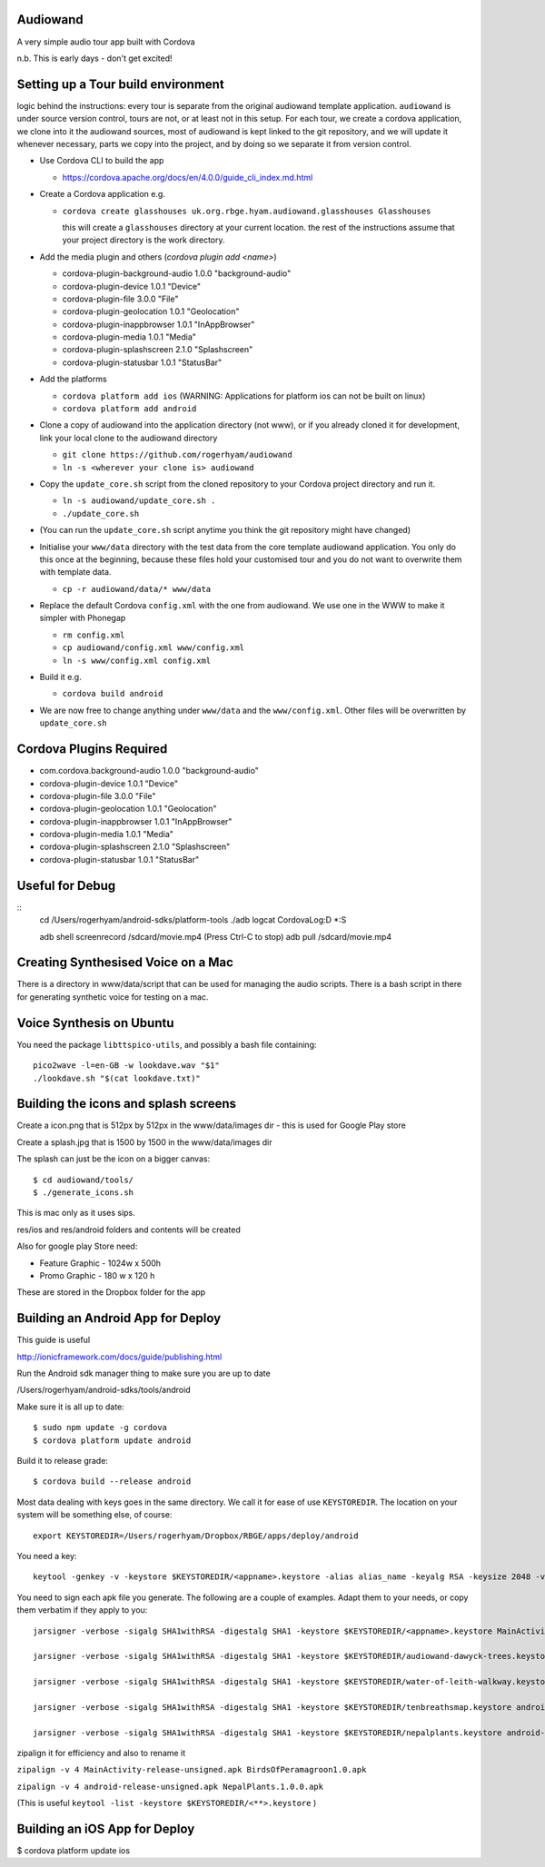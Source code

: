 
Audiowand
=========

A very simple audio tour app built with Cordova

n.b. This is early days - don't get excited!

Setting up a Tour build environment
===================================

logic behind the instructions: every tour is separate from the original
audiowand template application. ``audiowand`` is under source version
control, tours are not, or at least not in this setup. For each tour, we
create a cordova application, we clone into it the audiowand sources, most
of audiowand is kept linked to the git repository, and we will update it
whenever necessary, parts we copy into the project, and by doing so we
separate it from version control.

* Use Cordova CLI to build the app

  * https://cordova.apache.org/docs/en/4.0.0/guide_cli_index.md.html

* Create a Cordova application e.g.

  * ``cordova create glasshouses uk.org.rbge.hyam.audiowand.glasshouses Glasshouses``
  
    this will create a ``glasshouses`` directory at your current
    location. the rest of the instructions assume that your project
    directory is the work directory.

* Add the media plugin and others (`cordova plugin add <name>`)
        
  *  cordova-plugin-background-audio 1.0.0 "background-audio"
  *  cordova-plugin-device 1.0.1 "Device"
  *  cordova-plugin-file 3.0.0 "File"
  *  cordova-plugin-geolocation 1.0.1 "Geolocation"
  *  cordova-plugin-inappbrowser 1.0.1 "InAppBrowser"
  *  cordova-plugin-media 1.0.1 "Media"
  *  cordova-plugin-splashscreen 2.1.0 "Splashscreen"
  *  cordova-plugin-statusbar 1.0.1 "StatusBar"
        
* Add the platforms

  * ``cordova platform add ios`` (WARNING: Applications for platform ios can not be built on linux)
  * ``cordova platform add android``

* Clone a copy of audiowand into the application directory (not www), or if
  you already cloned it for development, link your local clone to the
  audiowand directory

  * ``git clone https://github.com/rogerhyam/audiowand``
  * ``ln -s <wherever your clone is> audiowand``

* Copy the ``update_core.sh`` script from the cloned repository to your Cordova project directory and run it.

  * ``ln -s audiowand/update_core.sh .``
  * ``./update_core.sh``

* (You can run the ``update_core.sh`` script anytime you think the git repository might have changed)

* Initialise your ``www/data`` directory with the test data from the core
  template audiowand application. You only do this once at the beginning,
  because these files hold your customised tour and you do not want to
  overwrite them with template data.

  * ``cp -r audiowand/data/* www/data``

* Replace the default Cordova ``config.xml`` with the one from audiowand. We use one in the WWW to make it simpler with Phonegap 

  * ``rm config.xml``
  * ``cp audiowand/config.xml www/config.xml``
  * ``ln -s www/config.xml config.xml``

* Build it e.g.

  * ``cordova build android``

* We are now free to change anything under ``www/data`` and the ``www/config.xml``. Other files will be overwritten by ``update_core.sh``

Cordova Plugins Required
========================

* com.cordova.background-audio 1.0.0 "background-audio"
* cordova-plugin-device 1.0.1 "Device"
* cordova-plugin-file 3.0.0 "File"
* cordova-plugin-geolocation 1.0.1 "Geolocation"
* cordova-plugin-inappbrowser 1.0.1 "InAppBrowser"
* cordova-plugin-media 1.0.1 "Media"
* cordova-plugin-splashscreen 2.1.0 "Splashscreen"
* cordova-plugin-statusbar 1.0.1 "StatusBar"

Useful for Debug
================

::
    cd /Users/rogerhyam/android-sdks/platform-tools
    ./adb  logcat CordovaLog:D *:S

    adb shell screenrecord /sdcard/movie.mp4
    (Press Ctrl-C to stop)
    adb pull /sdcard/movie.mp4

Creating Synthesised Voice on a Mac
===================================

There is a directory in www/data/script that can be used for managing the audio scripts. There is a bash script in there for generating synthetic voice for testing on a mac.

Voice Synthesis on Ubuntu
==========================

You need the package ``libttspico-utils``, and possibly a bash file containing::

  pico2wave -l=en-GB -w lookdave.wav "$1"
  ./lookdave.sh "$(cat lookdave.txt)"

Building the icons and splash screens
=====================================

Create a icon.png that is 512px by 512px in the www/data/images dir - this is used for Google Play store

Create a splash.jpg that is 1500 by 1500 in the www/data/images dir

The splash can just be the icon on a bigger canvas::

  $ cd audiowand/tools/
  $ ./generate_icons.sh

This is mac only as it uses sips.

res/ios and res/android folders and contents will be created

Also for google play Store need:

*  Feature Graphic - 1024w x 500h 
*  Promo Graphic - 180 w x 120 h

These are stored in the Dropbox folder for the app

Building an Android App for Deploy
==================================

This guide is useful

http://ionicframework.com/docs/guide/publishing.html

Run the Android sdk manager thing to make sure you are up to date

/Users/rogerhyam/android-sdks/tools/android

Make sure it is all up to date::

  $ sudo npm update -g cordova
  $ cordova platform update android

Build it to release grade::

  $ cordova build --release android

Most data dealing with keys goes in the same directory. We call it for ease
of use ``KEYSTOREDIR``. The location on your system will be something else, of
course::

  export KEYSTOREDIR=/Users/rogerhyam/Dropbox/RBGE/apps/deploy/android

You need a key::

  keytool -genkey -v -keystore $KEYSTOREDIR/<appname>.keystore -alias alias_name -keyalg RSA -keysize 2048 -validity 10000

You need to sign each apk file you generate. The following are a couple of examples. Adapt them to your needs, or copy them verbatim if they apply to you::

  jarsigner -verbose -sigalg SHA1withRSA -digestalg SHA1 -keystore $KEYSTOREDIR/<appname>.keystore MainActivity-release-unsigned.apk alias_name

  jarsigner -verbose -sigalg SHA1withRSA -digestalg SHA1 -keystore $KEYSTOREDIR/audiowand-dawyck-trees.keystore android-release-unsigned.apk dawyckscottishtrees

  jarsigner -verbose -sigalg SHA1withRSA -digestalg SHA1 -keystore $KEYSTOREDIR/water-of-leith-walkway.keystore android-release-unsigned.apk waterofleithwalkway

  jarsigner -verbose -sigalg SHA1withRSA -digestalg SHA1 -keystore $KEYSTOREDIR/tenbreathsmap.keystore android-release-unsigned.apk tenbreathsmap

  jarsigner -verbose -sigalg SHA1withRSA -digestalg SHA1 -keystore $KEYSTOREDIR/nepalplants.keystore android-release-unsigned.apk nepalplants

zipalign it for efficiency and also to rename it

``zipalign -v 4 MainActivity-release-unsigned.apk BirdsOfPeramagroon1.0.apk``

``zipalign -v 4 android-release-unsigned.apk NepalPlants.1.0.0.apk``

(This is useful ``keytool -list -keystore $KEYSTOREDIR/<**>.keystore`` )

Building an iOS App for Deploy
==============================

$ cordova platform update ios

